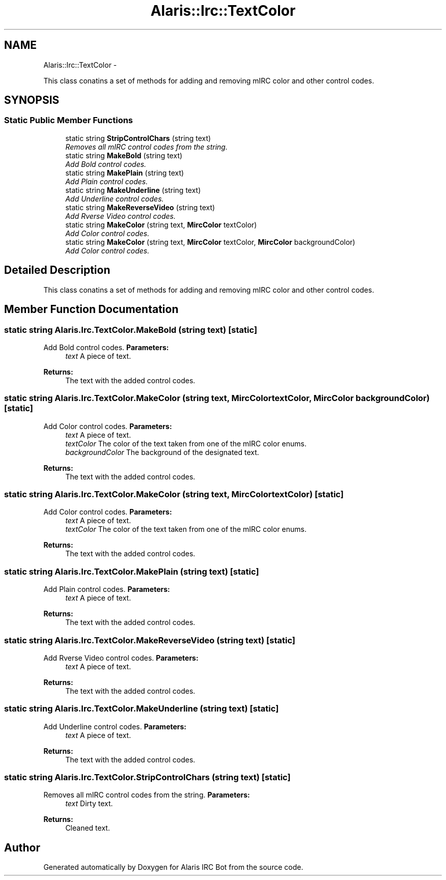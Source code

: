 .TH "Alaris::Irc::TextColor" 3 "25 May 2010" "Version 1.6" "Alaris IRC Bot" \" -*- nroff -*-
.ad l
.nh
.SH NAME
Alaris::Irc::TextColor \- 
.PP
This class conatins a set of methods for adding and removing mIRC color and other control codes.  

.SH SYNOPSIS
.br
.PP
.SS "Static Public Member Functions"

.in +1c
.ti -1c
.RI "static string \fBStripControlChars\fP (string text)"
.br
.RI "\fIRemoves all mIRC control codes from the string. \fP"
.ti -1c
.RI "static string \fBMakeBold\fP (string text)"
.br
.RI "\fIAdd Bold control codes. \fP"
.ti -1c
.RI "static string \fBMakePlain\fP (string text)"
.br
.RI "\fIAdd Plain control codes. \fP"
.ti -1c
.RI "static string \fBMakeUnderline\fP (string text)"
.br
.RI "\fIAdd Underline control codes. \fP"
.ti -1c
.RI "static string \fBMakeReverseVideo\fP (string text)"
.br
.RI "\fIAdd Rverse Video control codes. \fP"
.ti -1c
.RI "static string \fBMakeColor\fP (string text, \fBMircColor\fP textColor)"
.br
.RI "\fIAdd Color control codes. \fP"
.ti -1c
.RI "static string \fBMakeColor\fP (string text, \fBMircColor\fP textColor, \fBMircColor\fP backgroundColor)"
.br
.RI "\fIAdd Color control codes. \fP"
.in -1c
.SH "Detailed Description"
.PP 
This class conatins a set of methods for adding and removing mIRC color and other control codes. 


.SH "Member Function Documentation"
.PP 
.SS "static string Alaris.Irc.TextColor.MakeBold (string text)\fC [static]\fP"
.PP
Add Bold control codes. \fBParameters:\fP
.RS 4
\fItext\fP A piece of text.
.RE
.PP
\fBReturns:\fP
.RS 4
The text with the added control codes.
.RE
.PP

.SS "static string Alaris.Irc.TextColor.MakeColor (string text, \fBMircColor\fP textColor, \fBMircColor\fP backgroundColor)\fC [static]\fP"
.PP
Add Color control codes. \fBParameters:\fP
.RS 4
\fItext\fP A piece of text.
.br
\fItextColor\fP The color of the text taken from one of the mIRC color enums.
.br
\fIbackgroundColor\fP The background of the designated text.
.RE
.PP
\fBReturns:\fP
.RS 4
The text with the added control codes.
.RE
.PP

.SS "static string Alaris.Irc.TextColor.MakeColor (string text, \fBMircColor\fP textColor)\fC [static]\fP"
.PP
Add Color control codes. \fBParameters:\fP
.RS 4
\fItext\fP A piece of text.
.br
\fItextColor\fP The color of the text taken from one of the mIRC color enums.
.RE
.PP
\fBReturns:\fP
.RS 4
The text with the added control codes.
.RE
.PP

.SS "static string Alaris.Irc.TextColor.MakePlain (string text)\fC [static]\fP"
.PP
Add Plain control codes. \fBParameters:\fP
.RS 4
\fItext\fP A piece of text.
.RE
.PP
\fBReturns:\fP
.RS 4
The text with the added control codes.
.RE
.PP

.SS "static string Alaris.Irc.TextColor.MakeReverseVideo (string text)\fC [static]\fP"
.PP
Add Rverse Video control codes. \fBParameters:\fP
.RS 4
\fItext\fP A piece of text.
.RE
.PP
\fBReturns:\fP
.RS 4
The text with the added control codes.
.RE
.PP

.SS "static string Alaris.Irc.TextColor.MakeUnderline (string text)\fC [static]\fP"
.PP
Add Underline control codes. \fBParameters:\fP
.RS 4
\fItext\fP A piece of text.
.RE
.PP
\fBReturns:\fP
.RS 4
The text with the added control codes.
.RE
.PP

.SS "static string Alaris.Irc.TextColor.StripControlChars (string text)\fC [static]\fP"
.PP
Removes all mIRC control codes from the string. \fBParameters:\fP
.RS 4
\fItext\fP Dirty text.
.RE
.PP
\fBReturns:\fP
.RS 4
Cleaned text.
.RE
.PP


.SH "Author"
.PP 
Generated automatically by Doxygen for Alaris IRC Bot from the source code.
